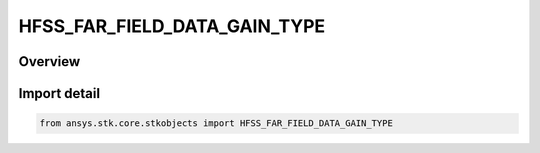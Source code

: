 HFSS_FAR_FIELD_DATA_GAIN_TYPE
=============================

.. py:class:: ansys.stk.core.stkobjects.HFSS_FAR_FIELD_DATA_GAIN_TYPE

   IntEnum


.. py:currentmodule:: HFSS_FAR_FIELD_DATA_GAIN_TYPE

Overview
--------

.. tab-set::

    .. tab-item:: Members
        
        .. list-table::
            :header-rows: 0
            :widths: auto

            * - :py:attr:`~TOTAL_GAIN`
              - Total Gain.

            * - :py:attr:`~REALIZED_GAIN`
              - Realized Gain.


Import detail
-------------

.. code-block:: python

    from ansys.stk.core.stkobjects import HFSS_FAR_FIELD_DATA_GAIN_TYPE


